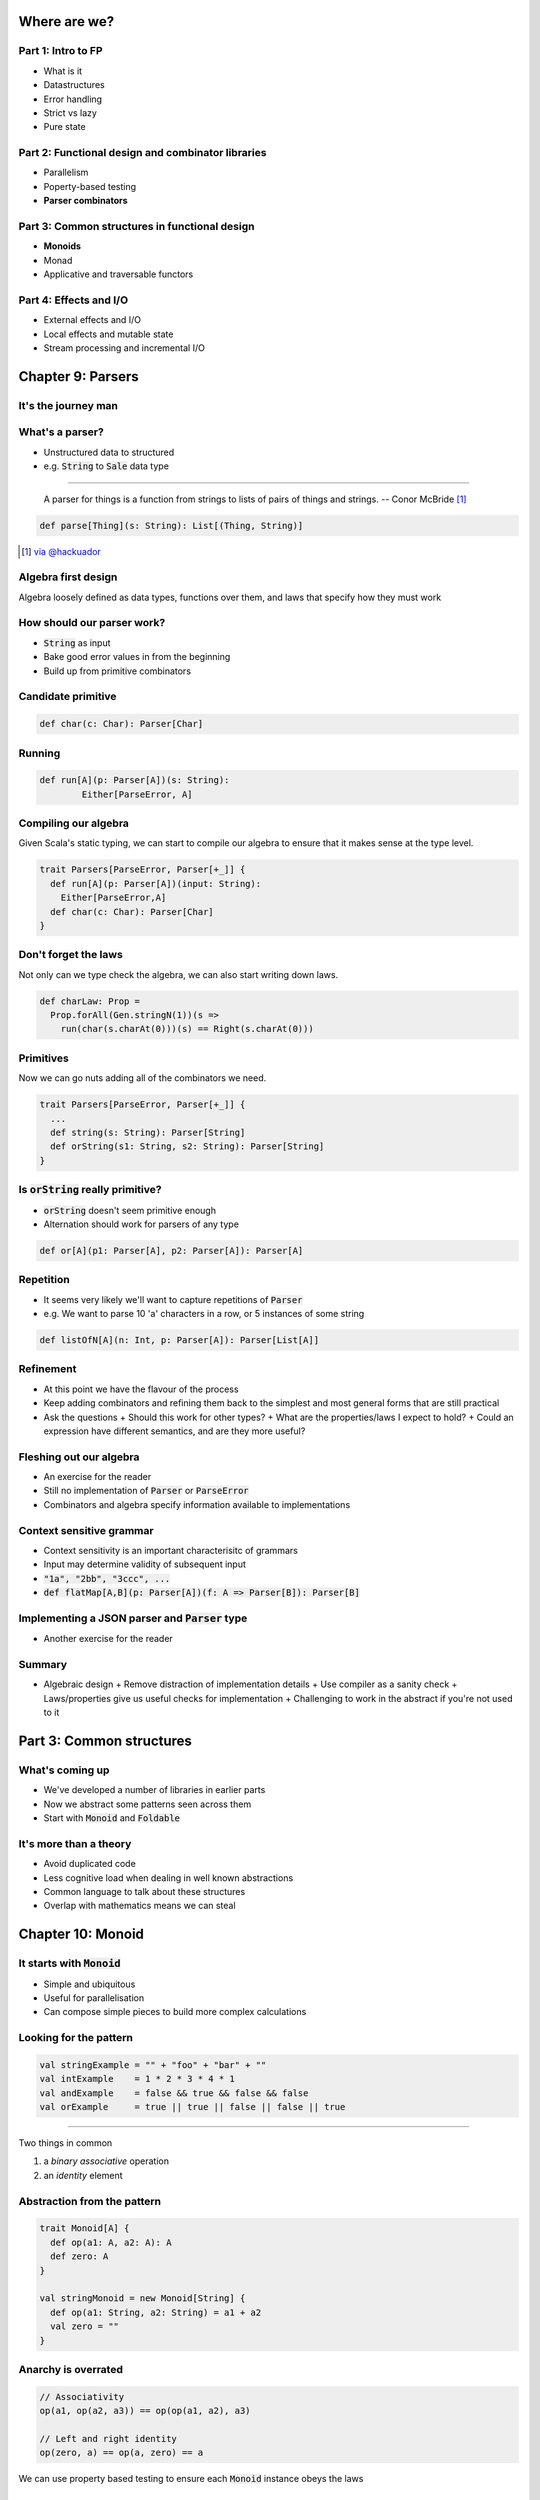 Where are we?
=============

Part 1: Intro to FP
-------------------

.. role:: latex(raw)
   :format: latex

- What is it
- Datastructures
- Error handling
- Strict vs lazy
- Pure state

Part 2: Functional design and combinator libraries
--------------------------------------------------

- Parallelism
- Poperty-based testing
- **Parser combinators**

Part 3: Common structures in functional design
----------------------------------------------

- **Monoids**
- Monad
- Applicative and traversable functors

Part 4: Effects and I/O
-----------------------

- External effects and I/O
- Local effects and mutable state
- Stream processing and incremental I/O

Chapter 9: Parsers
==================

It's the journey man
--------------------

.. image:: journey.jpg

.. raw:: latex
    \note[itemize] {
        - Focus is on *algebraic design*
        - Parser combinators used to show off design methodology
    }

What's a parser?
----------------

- Unstructured data to structured
- e.g. :code:`String` to :code:`Sale` data type

----

    A parser for things is a function from strings to lists of pairs of things and strings.
    -- Conor McBride [#]_

.. code:: scala

    def parse[Thing](s: String): List[(Thing, String)]

.. [#] `via @hackuador <https://twitter.com/hackuador/status/72567583412035993>`_

.. ----
.. 
.. - Difference between parser *combinators* and *generators*
.. - *combinators* for defining parsers by hand
.. - *generators* produce a parser from a grammar

Algebra first design
--------------------

Algebra loosely defined as data types, functions over them, and laws that specify
how they must work

How should our parser work?
---------------------------

- :code:`String` as input
- Bake good error values in from the beginning
- Build up from primitive combinators

Candidate primitive
-------------------

.. code:: scala

   def char(c: Char): Parser[Char]

Running
-------

.. code:: scala

   def run[A](p: Parser[A])(s: String):
           Either[ParseError, A]

Compiling our algebra
---------------------

Given Scala's static typing, we can start to compile our algebra to ensure that
it makes sense at the type level.

.. code:: scala

  trait Parsers[ParseError, Parser[+_]] {
    def run[A](p: Parser[A])(input: String):
      Either[ParseError,A]
    def char(c: Char): Parser[Char]
  }

Don't forget the laws
---------------------

Not only can we type check the algebra, we can also start writing down laws.

.. code:: scala

  def charLaw: Prop =
    Prop.forAll(Gen.stringN(1))(s =>
      run(char(s.charAt(0)))(s) == Right(s.charAt(0)))

Primitives
----------

Now we can go nuts adding all of the combinators we need.

.. code:: scala

  trait Parsers[ParseError, Parser[+_]] {
    ...
    def string(s: String): Parser[String]
    def orString(s1: String, s2: String): Parser[String]
  }

Is :code:`orString` really primitive?
-------------------------------------

- :code:`orString` doesn't seem primitive enough
- Alternation should work for parsers of any type

.. code:: scala
 
  def or[A](p1: Parser[A], p2: Parser[A]): Parser[A]

.. Sugar
.. -----
.. 
.. :latex:`\fontsize{8pt}{10}\selectfont`
.. 
.. .. code:: scala
.. 
..   trait Parsers[ParseError, Parser[+_]] { self => ...
.. 
..     def or[A](s1: Parser[A], s2: Parser[A]): Parser[A]
..     implicit def string(s: String): Parser[String]
..     implicit def operators[A](p: Parser[A]) = ParserOps[A](p)
..     implicit def asStringParser[A](a: A)(implicit f: A => Parser[String]):
..       ParserOps[String] = ParserOps(f(a))
.. 
..     case class ParserOps[A](p: Parser[A]) {
..       def |[B>:A](p2: Parser[B]): Parser[B] = self.or(p,p2)
..       def or[B>:A](p2: => Parser[B]): Parser[B] = self.or(p,p2)
..     }
..   }

.. Let's fix Vim's syntax highlighting... ||

Repetition
----------

- It seems very likely we'll want to capture repetitions of :code:`Parser`
- e.g. We want to parse 10 'a' characters in a row, or 5 instances of some string

.. code:: scala

    def listOfN[A](n: Int, p: Parser[A]): Parser[List[A]]

Refinement
----------

- At this point we have the flavour of the process
- Keep adding combinators and refining them back to the simplest and most general
  forms that are still practical
- Ask the questions
  + Should this work for other types?
  + What are the properties/laws I expect to hold?
  + Could an expression have different semantics, and are they more useful?

Fleshing out our algebra
------------------------

- An exercise for the reader
- Still no implementation of :code:`Parser` or :code:`ParseError`
- Combinators and algebra specify information available to implementations

Context sensitive grammar
-------------------------

- Context sensitivity is an important characterisitc of grammars
- Input may determine validity of subsequent input
- :code:`"1a", "2bb", "3ccc", ...`
- :code:`def flatMap[A,B](p: Parser[A])(f: A => Parser[B]): Parser[B]`

Implementing a JSON parser and :code:`Parser` type
--------------------------------------------------

- Another exercise for the reader

Summary
--------

- Algebraic design
  + Remove distraction of implementation details
  + Use compiler as a sanity check
  + Laws/properties give us useful checks for implementation
  + Challenging to work in the abstract if you're not used to it

Part 3: Common structures
=========================

What's coming up
----------------

- We've developed a number of libraries in earlier parts
- Now we abstract some patterns seen across them
- Start with :code:`Monoid` and :code:`Foldable`

It's more than a theory
-----------------------

- Avoid duplicated code
- Less cognitive load when dealing in well known abstractions 
- Common language to talk about these structures
- Overlap with mathematics means we can steal

Chapter 10: Monoid
==================

It starts with :code:`Monoid`
-----------------------------

- Simple and ubiquitous
- Useful for parallelisation
- Can compose simple pieces to build more complex calculations 

Looking for the pattern
-----------------------

.. code:: scala

  val stringExample = "" + "foo" + "bar" + ""
  val intExample    = 1 * 2 * 3 * 4 * 1
  val andExample    = false && true && false && false
  val orExample     = true || true || false || false || true

----

Two things in common

#. a *binary* *associative* operation
#. an *identity* element

Abstraction from the pattern
----------------------------

.. code:: scala

  trait Monoid[A] {
    def op(a1: A, a2: A): A
    def zero: A
  }

  val stringMonoid = new Monoid[String] {
    def op(a1: String, a2: String) = a1 + a2
    val zero = ""
  }

Anarchy is overrated
--------------------

.. code:: scala

  // Associativity
  op(a1, op(a2, a3)) == op(op(a1, a2), a3)

  // Left and right identity
  op(zero, a) == op(a, zero) == a

We can use property based testing to ensure each :code:`Monoid` instance obeys the laws

.. That's what makes it a :code:`Monoid`!
.. --------------------------------------
.. 
.. - Algebraic abstraction
.. - Binary associative operation with an identity
.. - Obeys laws of associativity, and left and right identity
.. - Instances are technically *not* :code:`Monoids` - the abstraction is

Folding :code:`Monoid`s
-----------------------

.. code:: scala

  foldLeft[B](z: B)(f: (A, B) => B): B
  foldRight[B](z: B)(f: (B, A) => B): B

  // What if A == B
  foldLeft[B](z: B)(f: (B, B) => B): B
  foldRight[B](z: B)(f: (B, B) => B): B

If only we had a :code:`B` and a :code:`(B, B) => B`...

We do!
------

- We can use :code:`zero` and :code:`op` as arguments
- Both :code:`foldLeft` and :code:`foldRight` give the same result because laws

.. code:: scala

  def concatenate[A](as: List[A], m: Monoid[A]): A =
    as.foldLeft(m.zero)(m.op)

  // This one is homework
  def foldMap[A,B](as: List[A], m: Monoid[B])(f: A => B): B

Associativity + parallelism
---------------------------

Associativity of :code:`Monoid` means we can fold in either direction

.. code:: scala

  op(a, op(b, op(c, d))) == op(op(op(a, b), c), d)

We can also do a balanced fold

.. code:: scala

  op(op(a, b), op(c, d))

----

The unbalanced fold concatenates each element in sequence

.. code:: scala

  List("a", "b", "c", "d", "e", "f").foldLeft("")(_ + _)
  List("b", "c", "d", "e", "f").foldLeft("a")(_ + _)
  List("c", "d", "e", "f").foldLeft("ab")(_ + _)
  List("d", "e", "f").foldLeft("abc")(_ + _)
  List("e", "f").foldLeft("abcd")(_ + _)
  List("f").foldLeft("abcde")(_ + _)
  List().foldLeft("abcdef")(_ + _)
  "abcdef"

----

The balanced structure reduces the size of our inputs for many operations

.. code:: scala

  op(op(op("a", "b"), "c"), op(op("d", "e"), "f"))
  op(op("ab", "c"), op("de", "f"))
  op("abc", "def")
  "abcdef"

Monoid homomorphisms
--------------------

:code:`length` is a :code:`Monoid` homomorphism between string
concatenation and integer addition.

.. code:: scala

  length(S.op("foo", "bar"))
  I.op(length("foo"), length("bar"))

In general, functions between types that preserve :code:`Monoid` structure

.. code:: scala

  f(M.op(a1, a2)) == N.op(f(b1), f(b2))

Monoid isomorphisms
-------------------

- Two homomorphisms between types: :code:`f` and :code:`g`
- :code:`f andThen g` and :code:`g andThen f` are the identity function
- :code:`Monoid`s for concatenation of :code:`String` and :code:`List[Char]`

Foldable data structures
------------------------

.. code:: scala

  trait Foldable[F[_]] {
    def foldRight[A,B](as: F[A])(z: B)(f: (A,B) => B): B
    def foldLeft[A,B](as: F[A])(z: B)(f: (B,A) => B): B
    def foldMap[A,B](as: F[A])(f: A => B)(mb: Monoid[B]): B
    def concatenate[A](as: F[A])(m: Monoid[A]): A =
            foldLeft(as)(m.zero)(m.op)
  }

Higher kindedness
-----------------

- What's with the :code:`F[_]` parameter in :code:`trait Foldable[F[_]]`?
- :code:`Foldable` is a *higher kinded type* - it takes a type parameter that
  itself takes a type parameter
- *kind* is sometimes referred to as the type of a type

Composing :code:`Monoid`s
-------------------------

- :code:`Monoid` instances on their own aren't that compelling
- Their composability makes them more powerful

.. code:: scala

  // Implementing this is an exercise
  def productMonoid[A,B](A: Monoid[A], B: Monoid[B]):
    Monoid[(A,B)]

----

:latex:`\fontsize{10pt}{12}\selectfont`

.. code:: scala

  def mapMergeMonoid[K,V](V: Monoid[V]): Monoid[Map[K, V]] =
    new Monoid[Map[K, V]] {
      def zero = Map[K,V]()
      def op(a: Map[K, V], b: Map[K, V]) =
        (a.keySet ++ b.keySet).foldLeft(zero) { (acc,k) =>
          acc.updated(k, V.op(a.getOrElse(k, V.zero),
                              b.getOrElse(k, V.zero)))
        }
    }

----

.. code:: scala

  val M: Monoid[Map[String, Map[String, Int]]] =
    mapMergeMonoid(mapMergeMonoid(intAddition))
  
  val m1 = Map("o1" -> Map("i1" -> 1, "i2" -> 2))
  val m2 = Map("o1" -> Map("i2" -> 3))
  val m3 = M.op(m1, m2)

  // => Map(o1 -> Map(i1 -> 1, i2 -> 5))

Fusing traversals
-----------------

We can compose :code:`Monoid` instances to perform multiple calculations in one pass.

.. code:: raw

  scala> val m = productMonoid(intAddition, intAddition)
  scala> val l = List(1,2,3,4)
  scala> val p = listFoldable.foldMap(l)(a => (1, a))(m)
  p: (Int, Int) = (4, 10)
  scala> val mean = p._1 / p._2.toDouble
  mean: Double = 2.5

We can develop combinators for doing this more easily - see chapter notes

Summary
-------

- Abstractions for common patterns have multiple benefits
- Obey the laws!
- :code:`Monoid` is particularly good for parallel computation and fusing traversals
